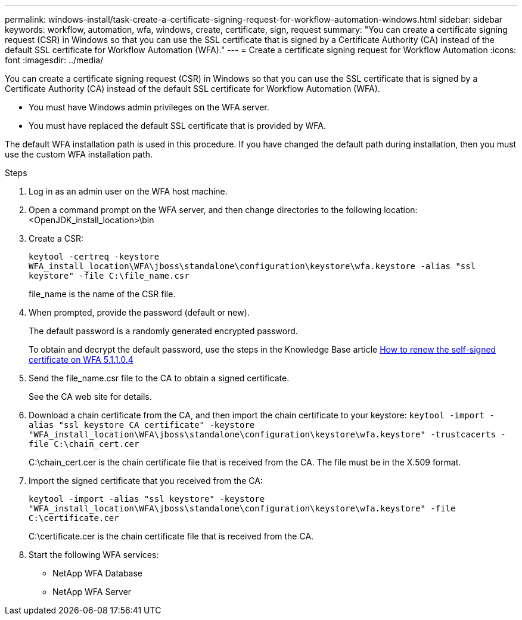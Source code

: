 ---
permalink: windows-install/task-create-a-certificate-signing-request-for-workflow-automation-windows.html
sidebar: sidebar
keywords: workflow, automation, wfa, windows, create, certificate, sign, request
summary: "You can create a certificate signing request (CSR) in Windows so that you can use the SSL certificate that is signed by a Certificate Authority (CA) instead of the default SSL certificate for Workflow Automation (WFA)."
---
= Create a certificate signing request for Workflow Automation
:icons: font
:imagesdir: ../media/

[.lead]
You can create a certificate signing request (CSR) in Windows so that you can use the SSL certificate that is signed by a Certificate Authority (CA) instead of the default SSL certificate for Workflow Automation (WFA).

* You must have Windows admin privileges on the WFA server.
* You must have replaced the default SSL certificate that is provided by WFA.

The default WFA installation path is used in this procedure. If you have changed the default path during installation, then you must use the custom WFA installation path.

.Steps
. Log in as an admin user on the WFA host machine.
. Open a command prompt on the WFA server, and then change directories to the following location: +
<OpenJDK_install_location>\bin
. Create a CSR:
+
`keytool -certreq -keystore WFA_install_location\WFA\jboss\standalone\configuration\keystore\wfa.keystore -alias "ssl keystore" -file C:\file_name.csr`
+
file_name is the name of the CSR file.

. When prompted, provide the password (default or new).
+
The default password is a randomly generated encrypted password.
+
To obtain and decrypt the default password, use the steps in the Knowledge Base article link:https://kb.netapp.com/?title=Advice_and_Troubleshooting%2FData_Infrastructure_Management%2FOnCommand_Suite%2FHow_to_renew_the_self-signed_certificate_on_WFA_5.1.1.0.4%253F[How to renew the self-signed certificate on WFA 5.1.1.0.4^]

. Send the file_name.csr file to the CA to obtain a signed certificate.
+
See the CA web site for details.

. Download a chain certificate from the CA, and then import the chain certificate to your keystore: `keytool -import -alias "ssl keystore CA certificate" -keystore "WFA_install_location\WFA\jboss\standalone\configuration\keystore\wfa.keystore" -trustcacerts -file C:\chain_cert.cer`
+
C:\chain_cert.cer is the chain certificate file that is received from the CA. The file must be in the X.509 format.

. Import the signed certificate that you received from the CA:
+
`keytool -import -alias "ssl keystore" -keystore "WFA_install_location\WFA\jboss\standalone\configuration\keystore\wfa.keystore" -file C:\certificate.cer`
+
C:\certificate.cer is the chain certificate file that is received from the CA.

. Start the following WFA services:
 ** NetApp WFA Database
 ** NetApp WFA Server

// BURT 1498856, 2022-09-01
